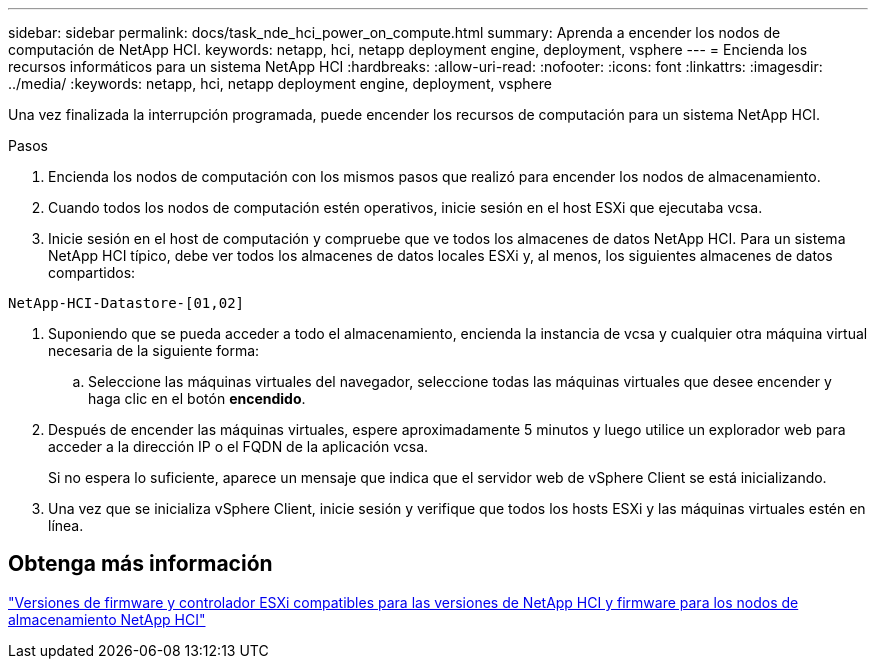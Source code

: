 ---
sidebar: sidebar 
permalink: docs/task_nde_hci_power_on_compute.html 
summary: Aprenda a encender los nodos de computación de NetApp HCI. 
keywords: netapp, hci, netapp deployment engine, deployment, vsphere 
---
= Encienda los recursos informáticos para un sistema NetApp HCI
:hardbreaks:
:allow-uri-read: 
:nofooter: 
:icons: font
:linkattrs: 
:imagesdir: ../media/
:keywords: netapp, hci, netapp deployment engine, deployment, vsphere


[role="lead"]
Una vez finalizada la interrupción programada, puede encender los recursos de computación para un sistema NetApp HCI.

.Pasos
. Encienda los nodos de computación con los mismos pasos que realizó para encender los nodos de almacenamiento.
. Cuando todos los nodos de computación estén operativos, inicie sesión en el host ESXi que ejecutaba vcsa.
. Inicie sesión en el host de computación y compruebe que ve todos los almacenes de datos NetApp HCI. Para un sistema NetApp HCI típico, debe ver todos los almacenes de datos locales ESXi y, al menos, los siguientes almacenes de datos compartidos:


[listing]
----
NetApp-HCI-Datastore-[01,02]
----
. Suponiendo que se pueda acceder a todo el almacenamiento, encienda la instancia de vcsa y cualquier otra máquina virtual necesaria de la siguiente forma:
+
.. Seleccione las máquinas virtuales del navegador, seleccione todas las máquinas virtuales que desee encender y haga clic en el botón *encendido*.


. Después de encender las máquinas virtuales, espere aproximadamente 5 minutos y luego utilice un explorador web para acceder a la dirección IP o el FQDN de la aplicación vcsa.
+
Si no espera lo suficiente, aparece un mensaje que indica que el servidor web de vSphere Client se está inicializando.

. Una vez que se inicializa vSphere Client, inicie sesión y verifique que todos los hosts ESXi y las máquinas virtuales estén en línea.


[discrete]
== Obtenga más información

link:firmware_driver_versions.html["Versiones de firmware y controlador ESXi compatibles para las versiones de NetApp HCI y firmware para los nodos de almacenamiento NetApp HCI"]
